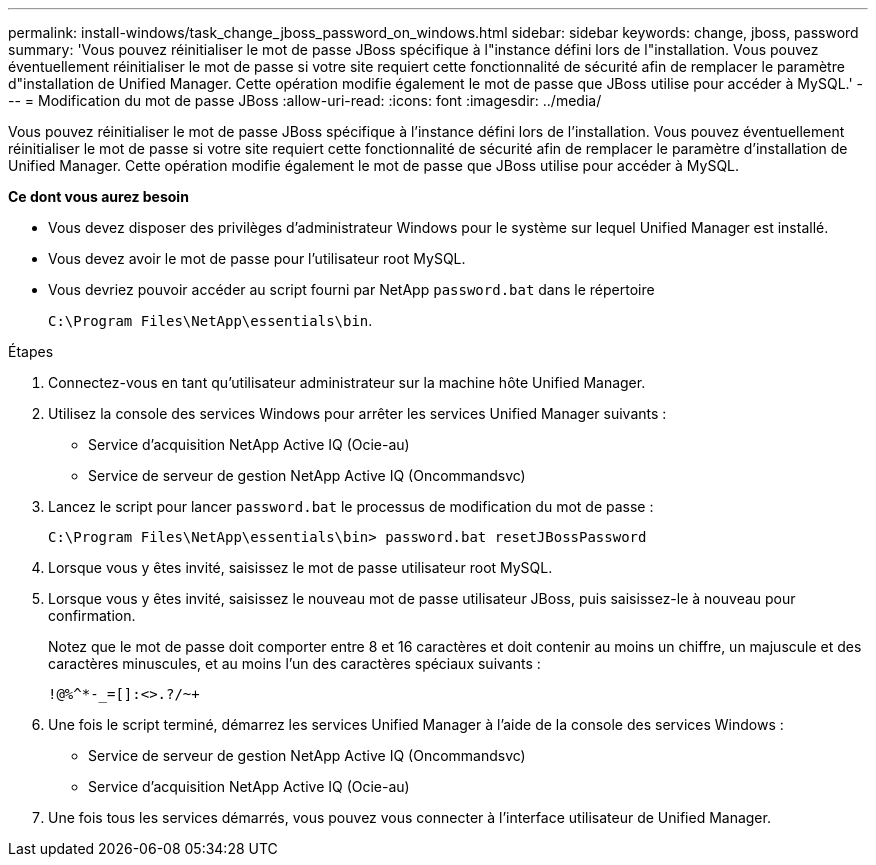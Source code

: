 ---
permalink: install-windows/task_change_jboss_password_on_windows.html 
sidebar: sidebar 
keywords: change, jboss, password 
summary: 'Vous pouvez réinitialiser le mot de passe JBoss spécifique à l"instance défini lors de l"installation. Vous pouvez éventuellement réinitialiser le mot de passe si votre site requiert cette fonctionnalité de sécurité afin de remplacer le paramètre d"installation de Unified Manager. Cette opération modifie également le mot de passe que JBoss utilise pour accéder à MySQL.' 
---
= Modification du mot de passe JBoss
:allow-uri-read: 
:icons: font
:imagesdir: ../media/


[role="lead"]
Vous pouvez réinitialiser le mot de passe JBoss spécifique à l'instance défini lors de l'installation. Vous pouvez éventuellement réinitialiser le mot de passe si votre site requiert cette fonctionnalité de sécurité afin de remplacer le paramètre d'installation de Unified Manager. Cette opération modifie également le mot de passe que JBoss utilise pour accéder à MySQL.

*Ce dont vous aurez besoin*

* Vous devez disposer des privilèges d'administrateur Windows pour le système sur lequel Unified Manager est installé.
* Vous devez avoir le mot de passe pour l'utilisateur root MySQL.
* Vous devriez pouvoir accéder au script fourni par NetApp `password.bat` dans le répertoire
+
`C:\Program Files\NetApp\essentials\bin`.



.Étapes
. Connectez-vous en tant qu'utilisateur administrateur sur la machine hôte Unified Manager.
. Utilisez la console des services Windows pour arrêter les services Unified Manager suivants :
+
** Service d'acquisition NetApp Active IQ (Ocie-au)
** Service de serveur de gestion NetApp Active IQ (Oncommandsvc)


. Lancez le script pour lancer `password.bat` le processus de modification du mot de passe :
+
`C:\Program Files\NetApp\essentials\bin> password.bat resetJBossPassword`

. Lorsque vous y êtes invité, saisissez le mot de passe utilisateur root MySQL.
. Lorsque vous y êtes invité, saisissez le nouveau mot de passe utilisateur JBoss, puis saisissez-le à nouveau pour confirmation.
+
Notez que le mot de passe doit comporter entre 8 et 16 caractères et doit contenir au moins un chiffre, un majuscule et des caractères minuscules, et au moins l'un des caractères spéciaux suivants :

+
`+!@%^*-_+=[]:<>.?/~+`

. Une fois le script terminé, démarrez les services Unified Manager à l'aide de la console des services Windows :
+
** Service de serveur de gestion NetApp Active IQ (Oncommandsvc)
** Service d'acquisition NetApp Active IQ (Ocie-au)


. Une fois tous les services démarrés, vous pouvez vous connecter à l'interface utilisateur de Unified Manager.

